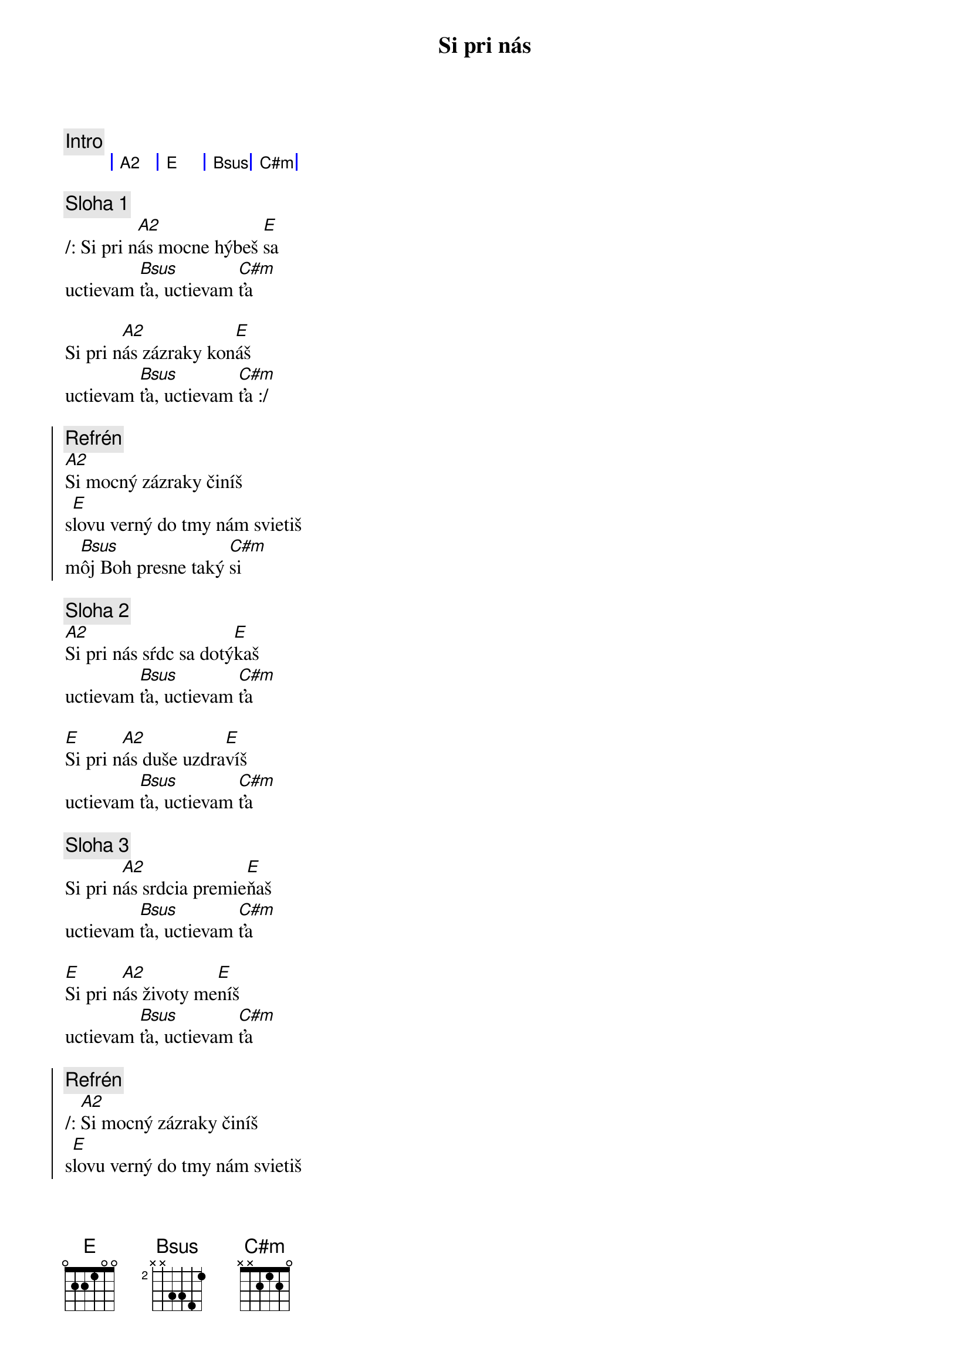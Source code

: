 {title: Si pri nás}
{comment: Intro}
{sog}
| A2 | E | Bsus | C#m |
{eog}

{sov}
{comment: Sloha 1}
/: Si pri n[A2]ás mocne hýbeš [E]sa
uctievam [Bsus]ťa, uctievam [C#m]ťa

Si pri n[A2]ás zázraky kon[E]áš
uctievam [Bsus]ťa, uctievam [C#m]ťa :/
{eov}

{soc}
{comment: Refrén}
[A2]Si mocný zázraky činíš
s[E]lovu verný do tmy nám svietiš
m[Bsus]ôj Boh presne taký [C#m]si
{eoc}

{sov}
{comment: Sloha 2}
[A2]Si pri nás sŕdc sa dotý[E]kaš
uctievam [Bsus]ťa, uctievam [C#m]ťa

[E]Si pri n[A2]ás duše uzdra[E]víš
uctievam [Bsus]ťa, uctievam [C#m]ťa
{eov}

{sov}
{comment: Sloha 3}
Si pri n[A2]ás srdcia premie[E]ňaš
uctievam [Bsus]ťa, uctievam [C#m]ťa

[E]Si pri n[A2]ás životy me[E]níš
uctievam [Bsus]ťa, uctievam [C#m]ťa
{eov}

{soc}
{comment: Refrén}
/: [A2]Si mocný zázraky činíš
s[E]lovu verný do tmy nám svietiš
m[Bsus]ôj Boh presne taký [C#m]si :/

/: áno taký [A2]si, áno taký [E/G#]si,
áno taký [Bsus]si, presne taký [C#m]si :/
{eoc}

{sob}
{comment: Bridge}
[A2]Aj ked ťa nevidím ty sa hýbeš
[E]aj ked ťa necítim ty sa hýbeš
[Bsus]mocný mocný si môj [C#m]Boh
{eob}

{comment: Inštrumentál}
{sog}
| A2 | E | Bsus | C#m |
{eog}
